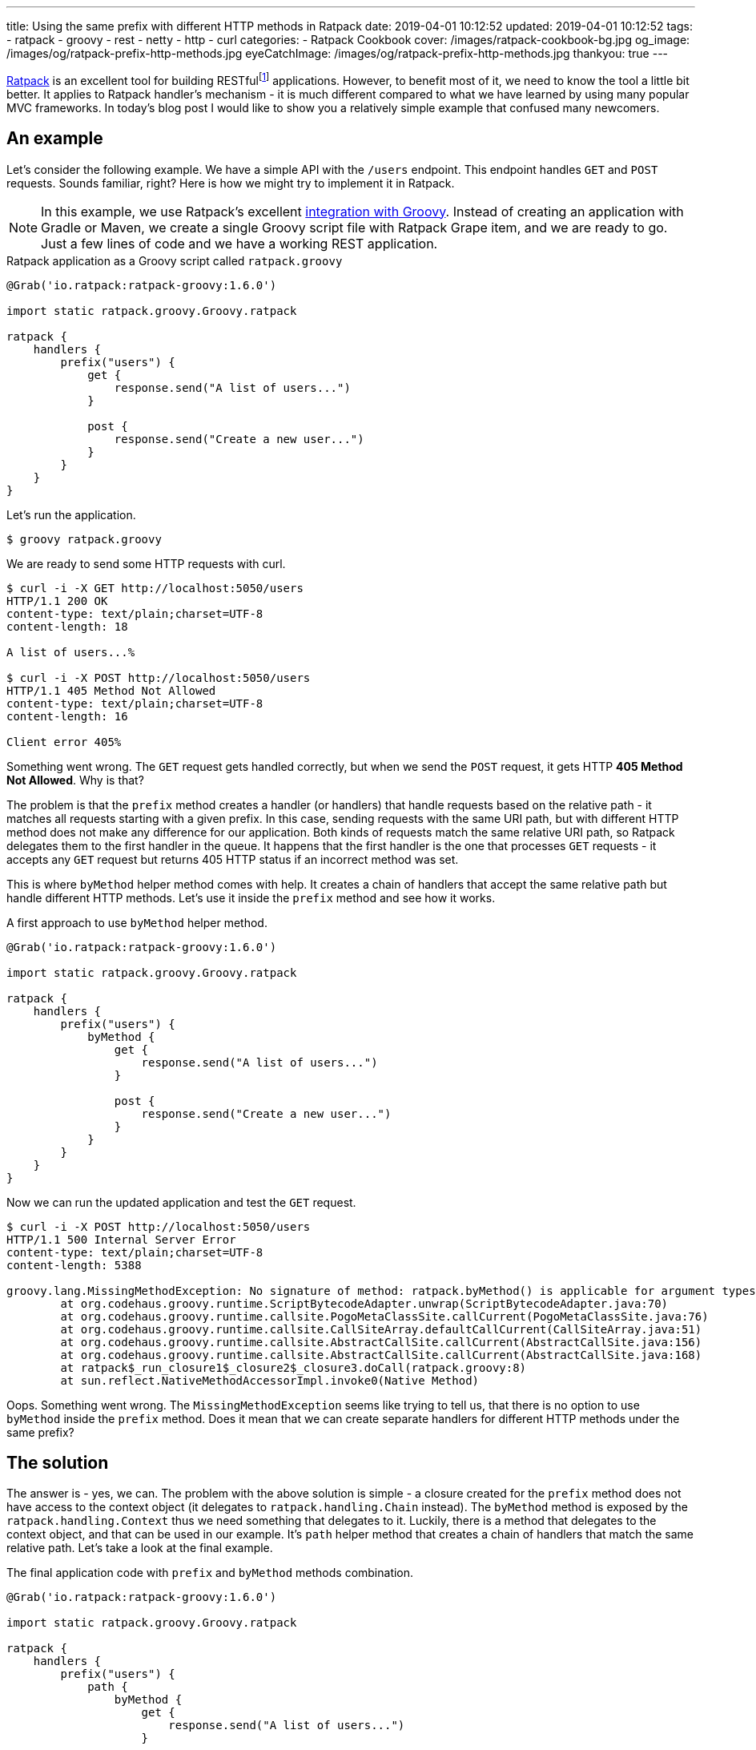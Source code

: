 ---
title: Using the same prefix with different HTTP methods in Ratpack
date: 2019-04-01 10:12:52
updated: 2019-04-01 10:12:52
tags:
    - ratpack
    - groovy
    - rest
    - netty
    - http
    - curl
categories:
    - Ratpack Cookbook
cover: /images/ratpack-cookbook-bg.jpg
og_image: /images/og/ratpack-prefix-http-methods.jpg
eyeCatchImage: /images/og/ratpack-prefix-http-methods.jpg
thankyou: true
---

https://ratpack.io/[Ratpack] is an excellent tool for building RESTfulfootnote:[https://en.wikipedia.org/wiki/Representational_state_transfer]
applications. However, to benefit most of it, we need to know the tool a little bit better. It applies to Ratpack
handler's mechanism - it is much different compared to what we have learned by using many popular MVC frameworks.
In today's blog post I would like to show you a relatively simple example that confused many newcomers.

++++
<!-- more -->
++++

== An example

Let's consider the following example. We have a simple API with the `/users` endpoint. This endpoint handles `GET`
and `POST` requests. Sounds familiar, right? Here is how we might try to implement it in Ratpack.

NOTE: In this example, we use Ratpack's excellent https://ratpack.io/manual/current/quick-start.html#using_a_groovy_script[integration with Groovy]. Instead of creating an application with
Gradle or Maven, we create a single Groovy script file with Ratpack Grape item, and we are ready to go. Just a few lines of code
and we have a working REST application.

.Ratpack application as a Groovy script called `ratpack.groovy`
[source,groovy]
----
@Grab('io.ratpack:ratpack-groovy:1.6.0')

import static ratpack.groovy.Groovy.ratpack

ratpack {
    handlers {
        prefix("users") {
            get {
                response.send("A list of users...")
            }

            post {
                response.send("Create a new user...")
            }
        }
    }
}
----

Let's run the application.

[source,bash]
----
$ groovy ratpack.groovy
----

We are ready to send some HTTP requests with curl.

[source,bash]
----
$ curl -i -X GET http://localhost:5050/users
HTTP/1.1 200 OK
content-type: text/plain;charset=UTF-8
content-length: 18

A list of users...%

$ curl -i -X POST http://localhost:5050/users
HTTP/1.1 405 Method Not Allowed
content-type: text/plain;charset=UTF-8
content-length: 16

Client error 405%
----

Something went wrong. The `GET` request gets handled correctly, but when we send the `POST` request, it gets
HTTP *405 Method Not Allowed*. Why is that?

The problem is that the `prefix` method creates a handler (or handlers) that handle requests based on the
relative path - it matches all requests starting with a given prefix. In this case, sending requests with the
same URI path, but with different HTTP method does not make any difference for our application. Both kinds
of requests match the same relative URI path, so Ratpack delegates them to the first handler in the queue.
It happens that the first handler is the one that processes `GET` requests - it accepts any `GET` request
but returns 405 HTTP status if an incorrect method was set.

This is where `byMethod` helper method comes with help. It creates a chain of handlers that accept the
same relative path but handle different HTTP methods. Let's use it inside the `prefix` method and see how it works.

.A first approach to use `byMethod` helper method.
[source,groovy]
----
@Grab('io.ratpack:ratpack-groovy:1.6.0')

import static ratpack.groovy.Groovy.ratpack

ratpack {
    handlers {
        prefix("users") {
            byMethod {
                get {
                    response.send("A list of users...")
                }

                post {
                    response.send("Create a new user...")
                }
            }
        }
    }
}
----

Now we can run the updated application and test the `GET` request.

[source,bash]
----
$ curl -i -X POST http://localhost:5050/users
HTTP/1.1 500 Internal Server Error
content-type: text/plain;charset=UTF-8
content-length: 5388

groovy.lang.MissingMethodException: No signature of method: ratpack.byMethod() is applicable for argument types: (ratpack$_run_closure1$_closure2$_closure3$_closure4) values: [ratpack$_run_closure1$_closure2$_closure3$_closure4@28289a28]
	at org.codehaus.groovy.runtime.ScriptBytecodeAdapter.unwrap(ScriptBytecodeAdapter.java:70)
	at org.codehaus.groovy.runtime.callsite.PogoMetaClassSite.callCurrent(PogoMetaClassSite.java:76)
	at org.codehaus.groovy.runtime.callsite.CallSiteArray.defaultCallCurrent(CallSiteArray.java:51)
	at org.codehaus.groovy.runtime.callsite.AbstractCallSite.callCurrent(AbstractCallSite.java:156)
	at org.codehaus.groovy.runtime.callsite.AbstractCallSite.callCurrent(AbstractCallSite.java:168)
	at ratpack$_run_closure1$_closure2$_closure3.doCall(ratpack.groovy:8)
	at sun.reflect.NativeMethodAccessorImpl.invoke0(Native Method)

----

Oops. Something went wrong. The `MissingMethodException` seems like trying to tell us, that there is no option to use `byMethod` inside the `prefix` method. Does it mean that we can create separate handlers for different HTTP methods under the same prefix?

== The solution

The answer is - yes, we can. The problem with the above solution is simple - a closure created for the `prefix`
method does not have access to the context object (it delegates to `ratpack.handling.Chain` instead).
The `byMethod` method is exposed by the `ratpack.handling.Context` thus we need something that delegates to it.
Luckily, there is a method that delegates to the context object, and that can be used in our example.
It's `path` helper method that creates a chain of handlers that match the same relative path.
Let's take a look at the final example.

.The final application code with `prefix` and `byMethod` methods combination.
[source,groovy]
----
@Grab('io.ratpack:ratpack-groovy:1.6.0')

import static ratpack.groovy.Groovy.ratpack

ratpack {
    handlers {
        prefix("users") {
            path {
                byMethod {
                    get {
                        response.send("A list of users...")
                    }

                    post {
                        response.send("Create a new user...")
                    }
                }
            }
        }
    }
}
----

Let's execute `GET` and `POST` requests to see if it works as we expect.

[source,bash]
----
$ curl -i -X GET http://localhost:5050/users
HTTP/1.1 200 OK
content-type: text/plain;charset=UTF-8
content-length: 18

A list of users...%

$ curl -i -X POST http://localhost:5050/users
HTTP/1.1 200 OK
content-type: text/plain;charset=UTF-8
content-length: 20

Create a new user...%
----

Cowabunga! It works like a charm.

== Conclusion

I hope you have learned something new from this blog post. The reason I wrote it is that I couldn't find any
example in the documentation that covered an example of combining `prefix` and `byMethod` methods.
However, it is a quite common use case, and people get confused by it.